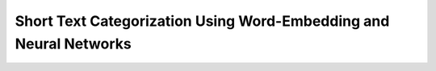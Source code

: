 Short Text Categorization Using Word-Embedding and Neural Networks
==================================================================

